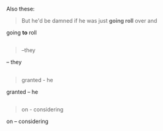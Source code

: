 :PROPERTIES:
:Author: OutOfNiceUsernames
:Score: 3
:DateUnix: 1436106240.0
:DateShort: 2015-Jul-05
:END:

Also these:

#+begin_quote

  #+begin_quote
    But he'd be damned if he was just *going roll* over and
  #+end_quote

  going *to* roll
#+end_quote

** 
   :PROPERTIES:
   :CUSTOM_ID: section
   :END:

#+begin_quote

  #+begin_quote
    --they
  #+end_quote

  -- they
#+end_quote

** 
   :PROPERTIES:
   :CUSTOM_ID: section-1
   :END:

#+begin_quote

  #+begin_quote
    granted - he
  #+end_quote

  granted -- he
#+end_quote

** 
   :PROPERTIES:
   :CUSTOM_ID: section-2
   :END:

#+begin_quote

  #+begin_quote
    on - considering
  #+end_quote

  on -- considering
#+end_quote